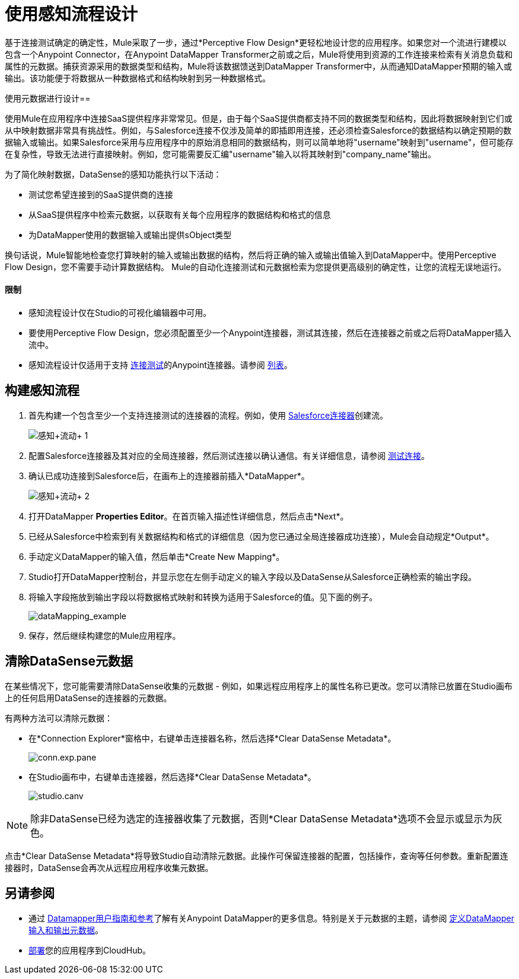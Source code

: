 = 使用感知流程设计

基于连接测试确定的确定性，Mule采取了一步，通过*Perceptive Flow Design*更轻松地设计您的应用程序。如果您对一个流进行建模以包含一个Anypoint Connector，在Anypoint DataMapper Transformer之前或之后，Mule将使用到资源的工作连接来检索有关消息负载和属性的元数据。捕获资源采用的数据类型和结构，Mule将该数据馈送到DataMapper Transformer中，从而通知DataMapper预期的输入或输出。该功能便于将数据从一种数据格式和结构映射到另一种数据格式。

使用元数据进行设计== 

使用Mule在应用程序中连接SaaS提供程序非常常见。但是，由于每个SaaS提供商都支持不同的数据类型和结构，因此将数据映射到它们或从中映射数据非常具有挑战性。例如，与Salesforce连接不仅涉及简单的即插即用连接，还必须检查Salesforce的数据结构以确定预期的数据输入或输出。如果Salesforce采用与应用程序中的原始消息相同的数据结构，则可以简单地将"username"映射到"username"，但可能存在复杂性，导致无法进行直接映射。例如，您可能需要反汇编"username"输入以将其映射到"company_name"输出。

为了简化映射数据，DataSense的感知功能执行以下活动：

* 测试您希望连接到的SaaS提供商的连接
* 从SaaS提供程序中检索元数据，以获取有关每个应用程序的数据结构和格式的信息
* 为DataMapper使用的数据输入或输出提供sObject类型

换句话说，Mule智能地检查您打算映射的输入或输出数据的结构，然后将正确的输入或输出值输入到DataMapper中。使用Perceptive Flow Design，您不需要手动计算数据结构。 Mule的自动化连接测试和元数据检索为您提供更高级别的确定性，让您的流程无误地运行。

==== 限制

* 感知流程设计仅在Studio的可视化编辑器中可用。
* 要使用Perceptive Flow Design，您必须配置至少一个Anypoint连接器，测试其连接，然后在连接器之前或之后将DataMapper插入流中。
* 感知流程设计仅适用于支持 link:/anypoint-studio/v/5/testing-connections[连接测试]的Anypoint连接器。请参阅 link:/anypoint-studio/v/5/datasense-enabled-connectors[列表]。

== 构建感知流程

. 首先构建一个包含至少一个支持连接测试的连接器的流程。例如，使用 http://www.mulesoft.org/extensions/salesforce-cloud-connector[Salesforce连接器]创建流。 +

+
image:perceptive+flow+1.png[感知+流动+ 1]
+

. 配置Salesforce连接器及其对应的全局连接器，然后测试连接以确认通信。有关详细信息，请参阅 link:/anypoint-studio/v/5/testing-connections[测试连接]。
. 确认已成功连接到Salesforce后，在画布上的连接器前插入*DataMapper*。 +

+
image:perceptive+flow+2.png[感知+流动+ 2]
+

. 打开DataMapper *Properties Editor*。在首页输入描述性详细信息，然后点击*Next*。
. 已经从Salesforce中检索到有关数据结构和格式的详细信息（因为您已通过全局连接器成功连接），Mule会自动规定*Output*。
. 手动定义DataMapper的输入值，然后单击*Create New Mapping*。
.  Studio打开DataMapper控制台，并显示您在左侧手动定义的输入字段以及DataSense从Salesforce正确检索的输出字段。
. 将输入字段拖放到输出字段以将数据格式映射和转换为适用于Salesforce的值。见下面的例子。
+
image:dataMapping_example.png[dataMapping_example]
+
. 保存，然后继续构建您的Mule应用程序。

== 清除DataSense元数据

在某些情况下，您可能需要清除DataSense收集的元数据 - 例如，如果远程应用程序上的属性名称已更改。您可以清除已放置在Studio画布上的任何启用DataSense的连接器的元数据。

有两种方法可以清除元数据：

* 在*Connection Explorer*窗格中，右键单击连接器名称，然后选择*Clear DataSense Metadata*。
+
image:conn.exp.pane.png[conn.exp.pane]

* 在Studio画布中，右键单击连接器，然后选择*Clear DataSense Metadata*。
+
image:studio.canv.png[studio.canv]

[NOTE]
除非DataSense已经为选定的连接器收集了元数据，否则*Clear DataSense Metadata*选项不会显示或显示为灰色。

点击*Clear DataSense Metadata*将导致Studio自动清除元数据。此操作可保留连接器的配置，包括操作，查询等任何参数。重新配置连接器时，DataSense会再次从远程应用程序收集元数据。

== 另请参阅

* 通过 link:/anypoint-studio/v/5/datamapper-user-guide-and-reference[Datamapper用户指南和参考]了解有关Anypoint DataMapper的更多信息。特别是关于元数据的主题，请参阅 link:/anypoint-studio/v/5/defining-datamapper-input-and-output-metadata[定义DataMapper输入和输出元数据]。
*  link:/runtime-manager/deploying-to-cloudhub[部署]您的应用程序到CloudHub。

